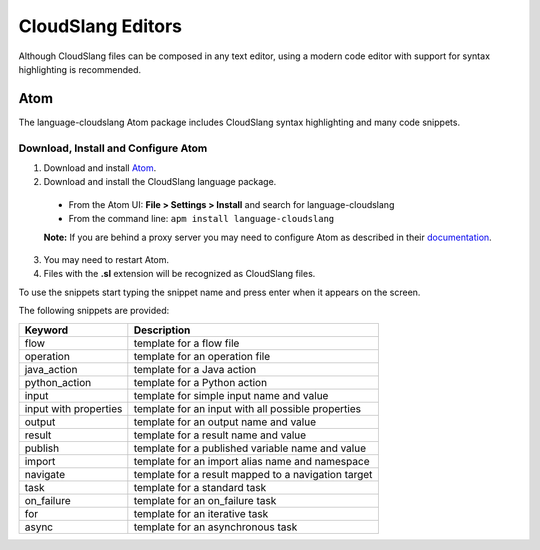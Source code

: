 CloudSlang Editors
++++++++++++++++++

Although CloudSlang files can be composed in any text editor, using a
modern code editor with support for syntax highlighting is recommended.

Atom
====

The language-cloudslang Atom package includes CloudSlang syntax highlighting
and many code snippets.

Download, Install and Configure Atom
------------------------------------

1. Download and install `Atom <https://atom.io/>`__.
2. Download and install the CloudSlang language package.

  * From the Atom UI: **File > Settings > Install** and search for language-cloudslang
  * From the command line: ``apm install language-cloudslang``

  **Note:** If you are behind a proxy server you may need to configure Atom as
  described in their `documentation
  <https://atom.io/docs/v1.1.0/getting-started-installing-atom#setting-up-a-proxy>`__.

3. You may need to restart Atom.
4. Files with the **.sl** extension will be recognized as CloudSlang
   files.

To use the snippets start typing the snippet name and press enter when
it appears on the screen.

The following snippets are provided:

+-----------------------+-----------------------------------------------------+
| Keyword               | Description                                         |
+=======================+=====================================================+
| flow                  | template for a flow file                            |
+-----------------------+-----------------------------------------------------+
| operation             | template for an operation file                      |
+-----------------------+-----------------------------------------------------+
| java_action           | template for a Java action                          |
+-----------------------+-----------------------------------------------------+
| python_action         | template for a Python action                        |
+-----------------------+-----------------------------------------------------+
| input                 | template for simple input name and value            |
+-----------------------+-----------------------------------------------------+
| input with properties | template for an input with all possible properties  |
+-----------------------+-----------------------------------------------------+
| output                | template for an output name and value               |
+-----------------------+-----------------------------------------------------+
| result                | template for a result name and value                |
+-----------------------+-----------------------------------------------------+
| publish               | template for a published variable name and value    |
+-----------------------+-----------------------------------------------------+
| import                | template for an import alias name and namespace     |
+-----------------------+-----------------------------------------------------+
| navigate              | template for a result mapped to a navigation target |
+-----------------------+-----------------------------------------------------+
| task                  | template for a standard task                        |
+-----------------------+-----------------------------------------------------+
| on_failure            | template for an on_failure task                     |
+-----------------------+-----------------------------------------------------+
| for                   | template for an iterative task                      |
+-----------------------+-----------------------------------------------------+
| async                 | template for an asynchronous task                   |
+-----------------------+-----------------------------------------------------+
